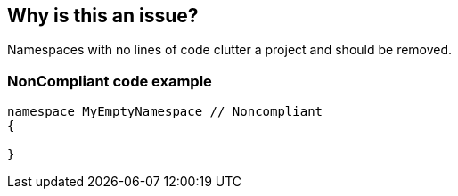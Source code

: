 == Why is this an issue?

Namespaces with no lines of code clutter a project and should be removed. 


=== NonCompliant code example

[source,text]
----
namespace MyEmptyNamespace // Noncompliant
{

}
----


